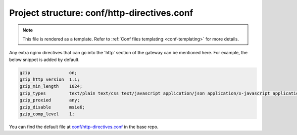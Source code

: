 .. _hasura-dir-conf-http-directives.conf:

Project structure: conf/http-directives.conf
============================================

.. note::

   This file is rendered as a template. Refer to :ref:`Conf files templating <conf-templating>` for more details.

Any extra nginx directives that can go into the 'http' section of the gateway can be mentioned here. For example, the below snippet is added by default.

.. code-block::  nginx

   gzip               on;
   gzip_http_version  1.1;
   gzip_min_length    1024;
   gzip_types         text/plain text/css text/javascript application/json application/x-javascript application/javascript text/xml application/xml application/xml+rss;
   gzip_proxied       any;
   gzip_disable       msie6;
   gzip_comp_level    1;


You can find the default file at `conf/http-directives.conf <https://github.com/hasura/base/blob/master/conf/http-directives.conf>`_ in the base repo.
